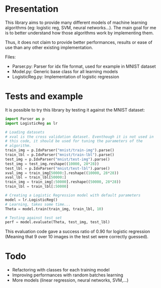 * Presentation
This library aims to provide many different models of machine learning
algorithms (eg: logistic reg, SVM, neural networks...). The main goal
for me is to better understand how those algorithms work by implementing
them. 

Thus, it does not claim to provide better performances, results or
ease of use than any other existing implementation.

Files:
- Parser.py: Parser for idx file format, used for example in MNIST
  dataset
- Model.py: Generic base class for all learning models
- LogisticReg.py: Implementation of logistic regression

* Tests and example
It is possible to try this library by testing it against the MNIST
dataset:

#+BEGIN_SRC python
  import Parser as p
  import LogisticReg as lr

  # Loading datasets
  # xval is the cross validation dataset. Eventhough it is not used in
  # this code, it should be used for tuning the parameters of the
  # algorithm.
  train_img = p.IdxParser("mnist/train-img").parse()
  train_lbl = p.IdxParser("mnist/train-lbl").parse()
  test_img = p.IdxParser("mnist/test-img").parse()
  test_img = test_img.reshape((10000, 28*28))
  test_lbl = p.IdxParser("mnist/test-lbl").parse() 
  xval_img = train_img[50000:].reshape((10000, 28*28))
  xval_lbl = train_lbl[50000:]
  train_img = train_img[:50000].reshape((50000, 28*28))
  train_lbl = train_lbl[:50000]

  # Creating a Logistic Regression model with default parameters
  model = lr.LogisticReg()
  # Learning, takes some time...
  Theta = model.train(train_img, train_lbl, 10)

  # Testing against test set
  perf = model.evaluate(Theta, test_img, test_lbl)
#+END_SRC

This evaluation code gave a success ratio of 0.90 for logistic
regression (Meaning that 9 over 10 images in the test set were
correctly guessed).

* Todo
- Refactoring with classes for each training model
- Improving performances with random batches learning
- More models (linear regression, neural networks, SVM,...)
